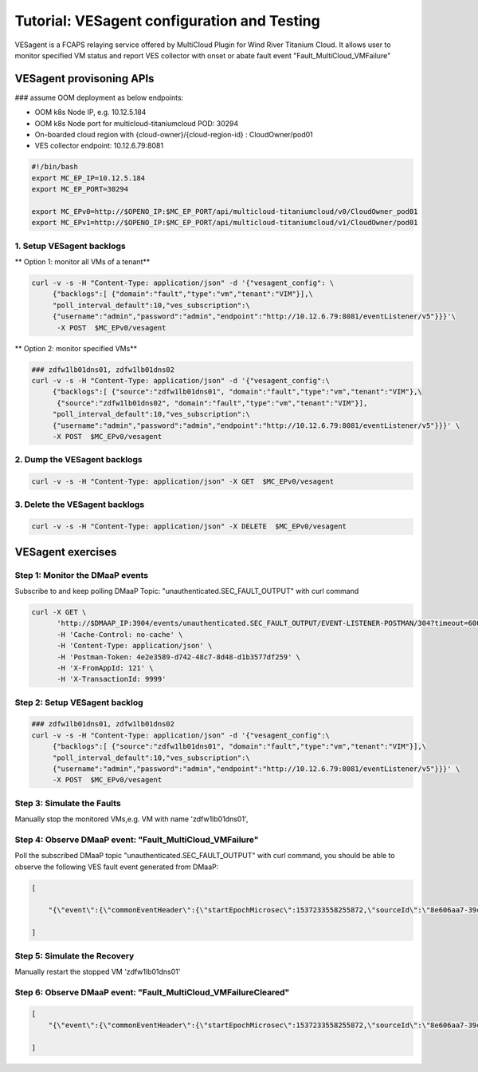 .. This work is licensed under a Creative Commons Attribution 4.0
.. International License.  http://creativecommons.org/licenses/by/4.0
.. Copyright (c) 2017-2018 Wind River Systems, Inc.

Tutorial: VESagent configuration and Testing
============================================

VESagent is a FCAPS relaying service offered by MultiCloud Plugin for Wind
River Titanium Cloud. It allows user to monitor specified VM status and report
VES collector with onset or abate fault event "Fault_MultiCloud_VMFailure"

VESagent provisoning APIs
-------------------------

### assume OOM deployment as below endpoints:

*   OOM k8s Node IP, e.g. 10.12.5.184
*   OOM k8s Node port for multicloud-titaniumcloud POD: 30294
*   On-boarded cloud region with {cloud-owner}/{cloud-region-id} : CloudOwner/pod01
*   VES collector endpoint: 10.12.6.79:8081



.. code-block:: console

    #!/bin/bash
    export MC_EP_IP=10.12.5.184
    export MC_EP_PORT=30294

    export MC_EPv0=http://$OPENO_IP:$MC_EP_PORT/api/multicloud-titaniumcloud/v0/CloudOwner_pod01
    export MC_EPv1=http://$OPENO_IP:$MC_EP_PORT/api/multicloud-titaniumcloud/v1/CloudOwner/pod01



1. Setup VESagent backlogs
^^^^^^^^^^^^^^^^^^^^^^^^^^

** Option 1: monitor all VMs of a tenant**

.. code-block:: console

    curl -v -s -H "Content-Type: application/json" -d '{"vesagent_config": \
         {"backlogs":[ {"domain":"fault","type":"vm","tenant":"VIM"}],\
         "poll_interval_default":10,"ves_subscription":\
         {"username":"admin","password":"admin","endpoint":"http://10.12.6.79:8081/eventListener/v5"}}}'\
          -X POST  $MC_EPv0/vesagent

** Option 2: monitor specified VMs**

.. code-block:: console

    ### zdfw1lb01dns01, zdfw1lb01dns02
    curl -v -s -H "Content-Type: application/json" -d '{"vesagent_config":\
         {"backlogs":[ {"source":"zdfw1lb01dns01", "domain":"fault","type":"vm","tenant":"VIM"},\
          {"source":"zdfw1lb01dns02", "domain":"fault","type":"vm","tenant":"VIM"}],
         "poll_interval_default":10,"ves_subscription":\
         {"username":"admin","password":"admin","endpoint":"http://10.12.6.79:8081/eventListener/v5"}}}' \
         -X POST  $MC_EPv0/vesagent

2. Dump the VESagent backlogs
^^^^^^^^^^^^^^^^^^^^^^^^^^^^^

.. code-block:: console

    curl -v -s -H "Content-Type: application/json" -X GET  $MC_EPv0/vesagent

3. Delete the VESagent backlogs
^^^^^^^^^^^^^^^^^^^^^^^^^^^^^

.. code-block:: console

    curl -v -s -H "Content-Type: application/json" -X DELETE  $MC_EPv0/vesagent


VESagent exercises
------------------

Step 1: Monitor the DMaaP events
^^^^^^^^^^^^^^^^^^^^^^^^^^^^^^^^

Subscribe to and keep polling DMaaP Topic: "unauthenticated.SEC_FAULT_OUTPUT" with curl command

.. code-block:: console

    curl -X GET \
          'http://$DMAAP_IP:3904/events/unauthenticated.SEC_FAULT_OUTPUT/EVENT-LISTENER-POSTMAN/304?timeout=6000&limit=10&filter=' \
          -H 'Cache-Control: no-cache' \
          -H 'Content-Type: application/json' \
          -H 'Postman-Token: 4e2e3589-d742-48c7-8d48-d1b3577df259' \
          -H 'X-FromAppId: 121' \
          -H 'X-TransactionId: 9999'


Step 2: Setup VESagent backlog
^^^^^^^^^^^^^^^^^^^^^^^^^^^^^^
.. code-block:: console

    ### zdfw1lb01dns01, zdfw1lb01dns02
    curl -v -s -H "Content-Type: application/json" -d '{"vesagent_config":\
         {"backlogs":[ {"source":"zdfw1lb01dns01", "domain":"fault","type":"vm","tenant":"VIM"}],\
         "poll_interval_default":10,"ves_subscription":\
         {"username":"admin","password":"admin","endpoint":"http://10.12.6.79:8081/eventListener/v5"}}}' \
         -X POST  $MC_EPv0/vesagent

Step 3: Simulate the Faults
^^^^^^^^^^^^^^^^^^^^^^^^^^^

Manually stop the monitored VMs,e.g. VM with name 'zdfw1lb01dns01',

Step 4: Observe DMaaP event: "Fault_MultiCloud_VMFailure"
^^^^^^^^^^^^^^^^^^^^^^^^^^^^^^^^^^^^^^^^^^^^^^^^^^^^^^^^^

Poll the subscribed DMaaP topic "unauthenticated.SEC_FAULT_OUTPUT" with curl command,
you should be able to observe the following VES fault event generated from DMaaP:

.. code-block:: console

    [

        "{\"event\":{\"commonEventHeader\":{\"startEpochMicrosec\":1537233558255872,\"sourceId\":\"8e606aa7-39c8-4df7-b2f4-1f6785b9f682\",\"eventId\":\"a236f561-f0fa-48a3-96cd-3a61ccfdf421\",\"reportingEntityId\":\"CloudOwner_pod01\",\"internalHeaderFields\":{\"collectorTimeStamp\":\"Tue, 09 18 2018 01:19:19 GMT\"},\"eventType\":\"\",\"priority\":\"High\",\"version\":3,\"reportingEntityName\":\"CloudOwner_pod01\",\"sequence\":0,\"domain\":\"fault\",\"lastEpochMicrosec\":1537233558255872,\"eventName\":\"Fault_MultiCloud_VMFailure\",\"sourceName\":\"zdfw1lb01dns01\"},\"faultFields\":{\"eventSeverity\":\"CRITICAL\",\"alarmCondition\":\"Guest_Os_Failure\",\"faultFieldsVersion\":2,\"specificProblem\":\"Fault_MultiCloud_VMFailure\",\"alarmInterfaceA\":\"aaaa\",\"alarmAdditionalInformation\":[{\"name\":\"objectType\",\"value\":\"VIM\"},{\"name\":\"eventTime\",\"value\":\"2018-09-18 01:19:18.255937\"}],\"eventSourceType\":\"virtualMachine\",\"vfStatus\":\"Active\"}}}",

    ]


Step 5: Simulate the Recovery
^^^^^^^^^^^^^^^^^^^^^^^^^^^^^

Manually restart the stopped VM 'zdfw1lb01dns01'


Step 6: Observe DMaaP event: "Fault_MultiCloud_VMFailureCleared"
^^^^^^^^^^^^^^^^^^^^^^^^^^^^^^^^^^^^^^^^^^^^^^^^^^^^^^^^^^^^^^^^

.. code-block:: console

    [
        "{\"event\":{\"commonEventHeader\":{\"startEpochMicrosec\":1537233558255872,\"sourceId\":\"8e606aa7-39c8-4df7-b2f4-1f6785b9f682\",\"eventId\":\"a236f561-f0fa-48a3-96cd-3a61ccfdf421\",\"reportingEntityId\":\"CloudOwner_pod01\",\"internalHeaderFields\":{\"collectorTimeStamp\":\"Tue, 09 18 2018 01:19:31 GMT\"},\"eventType\":\"\",\"priority\":\"Normal\",\"version\":3,\"reportingEntityName\":\"CloudOwner_pod01\",\"sequence\":1,\"domain\":\"fault\",\"lastEpochMicrosec\":1537233570150714,\"eventName\":\"Fault_MultiCloud_VMFailureCleared\",\"sourceName\":\"zdfw1lb01dns01\"},\"faultFields\":{\"eventSeverity\":\"NORMAL\",\"alarmCondition\":\"Vm_Restart\",\"faultFieldsVersion\":2,\"specificProblem\":\"Fault_MultiCloud_VMFailure\",\"alarmInterfaceA\":\"aaaa\",\"alarmAdditionalInformation\":[{\"name\":\"objectType\",\"value\":\"VIM\"},{\"name\":\"eventTime\",\"value\":\"2018-09-18 01:19:30.150736\"}],\"eventSourceType\":\"virtualMachine\",\"vfStatus\":\"Active\"}}}"

    ]
